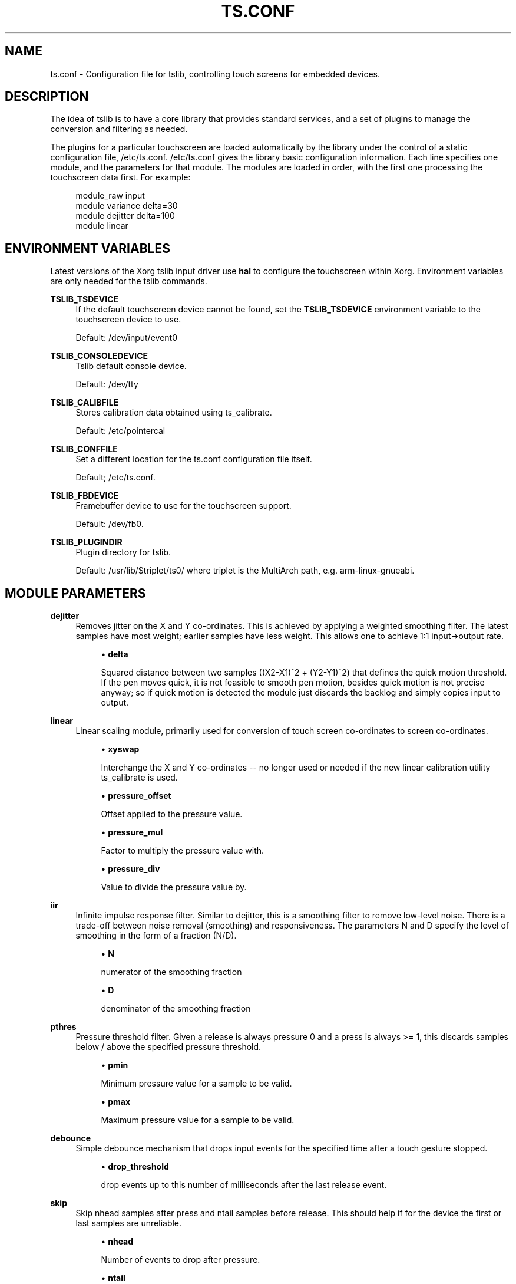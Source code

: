 .\" Copyright (c) 2017, Martin Kepplinger <martink@posteo.de>
.\"
.\" %%%LICENSE_START(GPLv2+_DOC_FULL)
.\" This is free documentation; you can redistribute it and/or
.\" modify it under the terms of the GNU General Public License as
.\" published by the Free Software Foundation; either version 2 of
.\" the License, or (at your option) any later version.
.\"
.\" The GNU General Public License's references to "object code"
.\" and "executables" are to be interpreted as the output of any
.\" document formatting or typesetting system, including
.\" intermediate and printed output.
.\"
.\" This manual is distributed in the hope that it will be useful,
.\" but WITHOUT ANY WARRANTY; without even the implied warranty of
.\" MERCHANTABILITY or FITNESS FOR A PARTICULAR PURPOSE.  See the
.\" GNU General Public License for more details.
.\"
.\" You should have received a copy of the GNU General Public
.\" License along with this manual; if not, see
.\" <http://www.gnu.org/licenses/>.
.\" %%%LICENSE_END
.\"
.TH "TS.CONF" "5" "" "" "tslib"
.SH "NAME"
ts.conf \- Configuration file for tslib, controlling touch screens for embedded devices\&.
.SH "DESCRIPTION"
.PP
The idea of tslib is to have a core library that provides standard services, and a set of plugins to manage the conversion and filtering as needed\&.
.PP
The plugins for a particular touchscreen are loaded automatically by the library under the control of a static configuration file,
/etc/ts\&.conf\&.
/etc/ts\&.conf
gives the library basic configuration information\&. Each line specifies one module, and the parameters for that module\&. The modules are loaded in order, with the first one processing the touchscreen data first\&. For example:
.sp
.if n \{\
.RS 4
.\}
.nf
  module_raw input
  module variance delta=30
  module dejitter delta=100
  module linear
   
.fi
.if n \{\
.RE
.\}
.SH "ENVIRONMENT VARIABLES"
.PP
Latest versions of the Xorg tslib input driver use
\fBhal\fR
to configure the touchscreen within Xorg\&. Environment variables are only needed for the tslib commands\&.
.PP
\fBTSLIB_TSDEVICE\fR
.RS 4
If the default touchscreen device cannot be found, set the
\fBTSLIB_TSDEVICE\fR
environment variable to the touchscreen device to use\&.
.sp
Default:
/dev/input/event0
.RE
.PP
\fBTSLIB_CONSOLEDEVICE\fR
.RS 4
Tslib default console device\&.
.sp
Default:
/dev/tty
.RE
.PP
\fBTSLIB_CALIBFILE \fR
.RS 4
Stores calibration data obtained using
ts_calibrate\&.
.sp
Default:
/etc/pointercal
.RE
.PP
\fBTSLIB_CONFFILE\fR
.RS 4
Set a different location for the
ts\&.conf
configuration file itself\&.
.sp
Default;
/etc/ts\&.conf\&.
.RE
.PP
\fBTSLIB_FBDEVICE\fR
.RS 4
Framebuffer device to use for the touchscreen support\&.
.sp
Default:
/dev/fb0\&.
.RE
.PP
\fBTSLIB_PLUGINDIR\fR
.RS 4
Plugin directory for tslib\&.
.sp
Default:
/usr/lib/$triplet/ts0/
where triplet is the MultiArch path, e\&.g\&. arm\-linux\-gnueabi\&.
.RE
.SH "MODULE PARAMETERS"
.PP
\fBdejitter\fR
.RS 4
Removes jitter on the X and Y co\-ordinates\&. This is achieved by applying a weighted smoothing filter\&. The latest samples have most weight; earlier samples have less weight\&. This allows one to achieve 1:1 input\->output rate\&.
.sp
.RS 4
.ie n \{\
\h'-04'\(bu\h'+03'\c
.\}
.el \{\
.sp -1
.IP \(bu 2.3
.\}
\fBdelta\fR
.sp
Squared distance between two samples ((X2\-X1)^2 + (Y2\-Y1)^2) that defines the quick motion threshold\&. If the pen moves quick, it is not feasible to smooth pen motion, besides quick motion is not precise anyway; so if quick motion is detected the module just discards the backlog and simply copies input to output\&.
.RE
.RE
.PP
\fBlinear\fR
.RS 4
Linear scaling module, primarily used for conversion of touch screen co\-ordinates to screen co\-ordinates\&.
.sp
.RS 4
.ie n \{\
\h'-04'\(bu\h'+03'\c
.\}
.el \{\
.sp -1
.IP \(bu 2.3
.\}
\fBxyswap\fR
.sp
Interchange the X and Y co\-ordinates \-\- no longer used or needed if the new linear calibration utility ts_calibrate is used\&.
.RE
.sp
.RS 4
.ie n \{\
\h'-04'\(bu\h'+03'\c
.\}
.el \{\
.sp -1
.IP \(bu 2.3
.\}
\fBpressure_offset\fR
.sp
Offset applied to the pressure value.
.RE
.sp
.RS 4
.ie n \{\
\h'-04'\(bu\h'+03'\c
.\}
.el \{\
.sp -1
.IP \(bu 2.3
.\}
\fBpressure_mul\fR
.sp
Factor to multiply the pressure value with.
.RE
.sp
.RS 4
.ie n \{\
\h'-04'\(bu\h'+03'\c
.\}
.el \{\
.sp -1
.IP \(bu 2.3
.\}
\fBpressure_div\fR
.sp
Value to divide the pressure value by.

.RE
.RE
.PP
\fBiir\fR
.RS 4
Infinite impulse response filter. Similar to dejitter, this is a smoothing
filter to remove low\-level noise. There is a trade-off between noise removal
(smoothing) and responsiveness. The parameters N and D specify the level of
smoothing in the form of a fraction (N/D).
.sp
.RS 4
.ie n \{\
\h'-04'\(bu\h'+03'\c
.\}
.el \{\
.sp -1
.IP \(bu 2.3
.\}
\fBN\fR
.sp
numerator of the smoothing fraction
.RE
.sp
.RS 4
.ie n \{\
\h'-04'\(bu\h'+03'\c
.\}
.el \{\
.sp -1
.IP \(bu 2.3
.\}
\fBD\fR
.sp
denominator of the smoothing fraction
.RE
.RE
.PP
\fBpthres\fR
.RS 4
Pressure threshold filter. Given a release is always pressure 0 and a press is always >= 1, this discards samples below / above the specified pressure threshold.
.sp
.RS 4
.ie n \{\
\h'-04'\(bu\h'+03'\c
.\}
.el \{\
.sp -1
.IP \(bu 2.3
.\}
\fBpmin\fR
.sp
Minimum pressure value for a sample to be valid.
.RE
.sp
.RS 4
.ie n \{\
\h'-04'\(bu\h'+03'\c
.\}
.el \{\
.sp -1
.IP \(bu 2.3
.\}
\fBpmax\fR
.sp
Maximum pressure value for a sample to be valid.

.RE
.RE
.PP
\fBdebounce\fR
.RS 4
Simple debounce mechanism that drops input events for the specified time after a touch gesture stopped.
.sp
.RS 4
.ie n \{\
\h'-04'\(bu\h'+03'\c
.\}
.el \{\
.sp -1
.IP \(bu 2.3
.\}
\fBdrop_threshold\fR
.sp
drop events up to this number of milliseconds after the last release event.

.RE
.RE
.PP
\fBskip\fR
.RS 4
Skip nhead samples after press and ntail samples before release. This should help if for the device the first or last samples are unreliable.
.sp
.RS 4
.ie n \{\
\h'-04'\(bu\h'+03'\c
.\}
.el \{\
.sp -1
.IP \(bu 2.3
.\}
\fBnhead\fR
.sp
Number of events to drop after pressure.
.RE
.sp
.RS 4
.ie n \{\
\h'-04'\(bu\h'+03'\c
.\}
.el \{\
.sp -1
.IP \(bu 2.3
.\}
\fBntail\fR
.sp
Number of events to drop before release.

.RE
.RE
.PP
\fBmedian\fR
.RS 4
Similar to what the variance filter does, the median filter suppresses spikes in the gesture.
.sp
.RS 4
.ie n \{\
\h'-04'\(bu\h'+03'\c
.\}
.el \{\
.sp -1
.IP \(bu 2.3
.\}
\fBdepth\fR
.sp
Number of samples to apply the median filter to.
.RE
.RE
.PP
\fBvariance\fR
.RS 4
Tries to do it's best in order to filter out random noise coming from touchscreen ADCs. This is achieved by limiting the sample movement speed to some value (e\&.g\&. the pen is not supposed to move quicker than some threshold)\&.
.sp
This is a greedy filter, e\&.g\&. it gives less samples on output than receives on input\&. There is \fBno multitouch\fR support for this filter.
.sp
.RS 4
.ie n \{\
\h'-04'\(bu\h'+03'\c
.\}
.el \{\
.sp -1
.IP \(bu 2.3
.\}
\fBdelta\fR
.sp
Set the squared distance in touchscreen units between previous and current pen position (e\&.g\&. (X2\-X1)^2 + (Y2\-Y1)^2)\&. This defines the criteria for determining whenever two samples are near or far to each other\&.
.sp
If the distance between previous and current sample is far, the sample is marked as potential noise\&. This doesn't mean yet that it will be discarded; if the next reading will be close to it, this will be considered just a regular quick motion event, and it will sneak to the next layer\&. Also, if the sample after the potential noise is far from both previously discussed samples, this is also considered a quick motion event and the sample sneaks into the output stream\&.
.RE
.RE
.PP
.BR hardware
.BR support
.sp
.RE
On Linux, use the
\fBmodule_raw input\fR
if you can. The other raw access modules are device specific userspace drivers. If you need one of those, enable it explicitly when building tslib. The list of modules enabled by default might shrink in the future.
\fBmodule_raw input\fR
supports multitouch (MT) too.

.TS
allbox;
lb lb lb lb lb lb
l l l l l l.
module_raw	supported devices	interface	platforms	MT	how to enable
T{
.BR input
T}	all with Linux evdev drivers	any (driver) /dev/input/	Linux, FreeBSD	yes	enabled by default
T{
.BR arctic2
T}	IBM Arctic II	.	Linux, BSD, Hurd, Haiku	no	enabled by default
T{
.BR collie
T}	Sharp Zaurus SL-5000d/SL-5500	.	Linux, BSD, Hurd, Haiku	no	enabled by default
T{
.BR corgi
T}	Sharp Zaurus SL-C700	.	Linux, BSD, Hurd, Haiku	no	enabled by default
T{
.BR dmc_dus3000
T}	DMC DUS Series (DUS3000, ...)	UART	Linux	no	--enable-dmc_dus3000
T{
.BR dmc
T}	DMC (others)	.	Linux, BSD, Hurd, Haiku	no	enabled by default
T{
.BR galax
T}	eGalax 100, 112, 210	any (driver)	Linux, BSD	no	enabled by default
T{
.BR h3600
T}	Compaq IPAQ	.	Linux, BSD, Hurd, Haiku	no	enabled by default
T{
.BR mk712
T}	Hitachi Webpad	.	Linux, BSD, Hurd, Haiku	no	enabled by default
T{
.BR tatung
T}	Tatung Webpad	.	Linux, BSD, Hurd, Haiku	no	enabled by default
T{
.BR touchkit
T}	Touchkit SAT4000UR	RS232	Linux, BSD, Hurd	no	enabled by default
T{
.BR ucb1x00
T}	UCB1x00 Touchscreens	.	Linux, BSD, Hurd, Haiku	no	enabled by default
T{
.BR waveshare
T}	Waveshare Touchscreens	/dev/hidrawX	Linux	no	enabled by default
T{
.BR cy8mrln_palmpre
T}	in Palm Pre/Pre Plus/Pre 2	.	Linux	no	--enable-cy8mrln-palmpre
.TE
.SH "SEE ALSO"
.BR ts_calibrate (1),
.BR ts_test (1),
.BR ts_test_mt (1)

